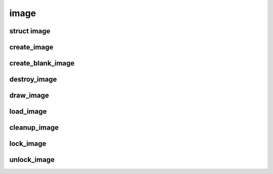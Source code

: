 image
================================

.. highlight:: c

struct image
------------
.. doxygenstruct:: image

create_image
------------
.. doxygenfunction:: create_image

create_blank_image
------------------
.. doxygenfunction:: create_blank_image

destroy_image
-------------
.. doxygenfunction:: destroy_image

draw_image
----------
.. doxygenfunction:: draw_image

load_image
----------
.. doxygenfunction:: load_image

cleanup_image
-------------
.. doxygenfunction:: cleanup_image

lock_image
-------------
.. doxygenfunction:: lock_image

unlock_image
-------------
.. doxygenfunction:: unlock_image
